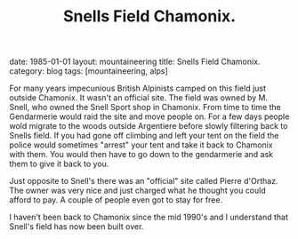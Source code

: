 #+STARTUP: showall indent
#+STARTUP: hidestars
#+OPTIONS: H:2 num:nil tags:nil toc:nil timestamps:nil
#+TITLE: Snells Field Chamonix.
#+BEGIN_HTML

date: 1985-01-01
layout: mountaineering
title: Snells Field Chamonix.
category: blog
tags: [mountaineering, alps]

#+END_HTML
For many years impecunious British Alpinists camped on this field just
outside Chamonix. It wasn't an official site. The field was owned by
M. Snell, who owned the Snell Sport shop in Chamonix. From time to
time the Gendarmerie would raid the site and move people on. For a few
days people wold migrate to the woods outside Argentiere before slowly
filtering back to Snells field. If you had gone off climbing and left
your tent on the field the police would sometimes "arrest" your tent
and take it back to Chamonix with them. You would then have to go down
to the gendarmerie and ask them to give it back to you.

Just opposite to Snell's there was an "official" site called Pierre
d'Orthaz. The owner was very nice and just charged what he thought you
could afford to pay. A couple of people even got to stay for free.

I haven't been back to Chamonix since the mid 1990's and I understand
that Snell's field has now been built over.
